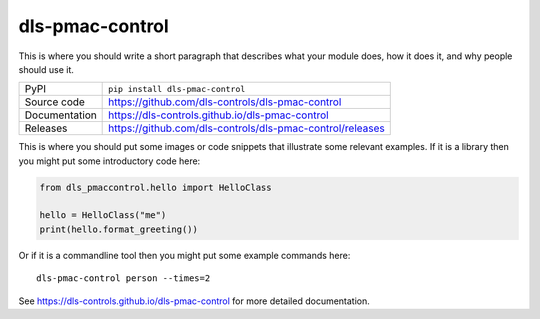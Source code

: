 dls-pmac-control
===========================

|code_ci| |docs_ci| |coverage| |pypi_version| |license|

This is where you should write a short paragraph that describes what your module does,
how it does it, and why people should use it.

============== ==============================================================
PyPI           ``pip install dls-pmac-control``
Source code    https://github.com/dls-controls/dls-pmac-control
Documentation  https://dls-controls.github.io/dls-pmac-control
Releases       https://github.com/dls-controls/dls-pmac-control/releases
============== ==============================================================

This is where you should put some images or code snippets that illustrate
some relevant examples. If it is a library then you might put some
introductory code here:

.. code:: python

    from dls_pmaccontrol.hello import HelloClass

    hello = HelloClass("me")
    print(hello.format_greeting())

Or if it is a commandline tool then you might put some example commands here::

    dls-pmac-control person --times=2

.. |code_ci| image:: https://github.com/dls-controls/dls-pmac-control/workflows/Code%20CI/badge.svg?branch=master
    :target: https://github.com/dls-controls/dls-pmac-control/actions?query=workflow%3A%22Code+CI%22
    :alt: Code CI

.. |docs_ci| image:: https://github.com/dls-controls/dls-pmac-control/workflows/Docs%20CI/badge.svg?branch=master
    :target: https://github.com/dls-controls/dls-pmac-control/actions?query=workflow%3A%22Docs+CI%22
    :alt: Docs CI

.. |coverage| image:: https://codecov.io/gh/dls-controls/dls-pmac-control/branch/master/graph/badge.svg
    :target: https://codecov.io/gh/dls-controls/dls-pmac-control
    :alt: Test Coverage

.. |pypi_version| image:: https://img.shields.io/pypi/v/dls-pmac-control.svg
    :target: https://pypi.org/project/dls-pmac-control
    :alt: Latest PyPI version

.. |license| image:: https://img.shields.io/badge/License-Apache%202.0-blue.svg
    :target: https://opensource.org/licenses/Apache-2.0
    :alt: Apache License

..
    Anything below this line is used when viewing README.rst and will be replaced
    when included in index.rst

See https://dls-controls.github.io/dls-pmac-control for more detailed documentation.
